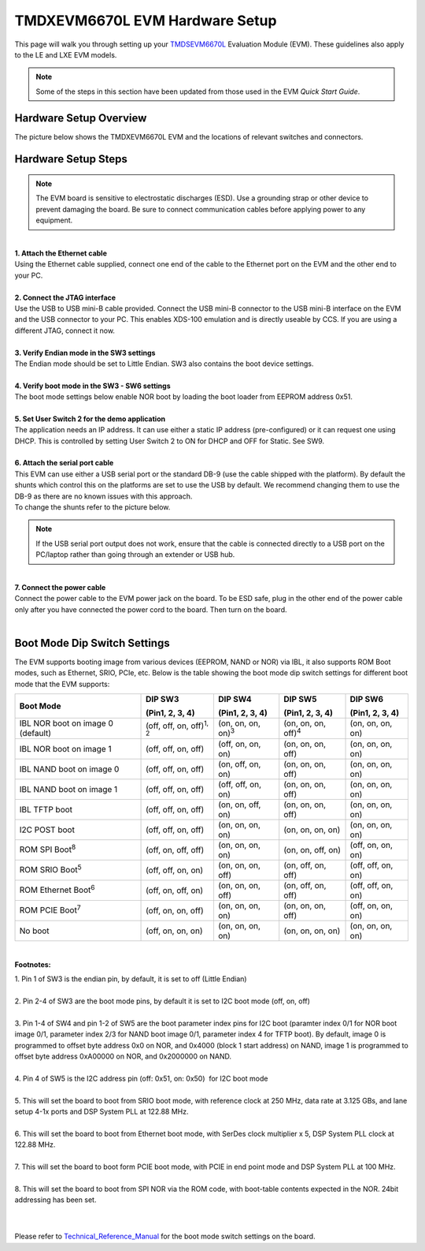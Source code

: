 
TMDXEVM6670L EVM Hardware Setup
=======================================

This page will walk you through setting up your
`TMDSEVM6670L <http://www.ti.com/tool/tmdsevm6670>`__
Evaluation Module (EVM). These guidelines also apply to the LE and LXE
EVM models.

.. note:: Some of the steps in this section have been updated from those used in the EVM *Quick Start Guide*.

Hardware Setup Overview
-----------------------

The picture below shows the TMDXEVM6670L EVM and the locations of
relevant switches and connectors.

.. image:: ../images/TMD6670L.jpg


Hardware Setup Steps
--------------------

.. note:: The EVM board is sensitive to electrostatic discharges (ESD). Use a grounding strap or other device to prevent damaging the board. Be sure to connect communication cables before applying power to any equipment.

|
| **1. Attach the Ethernet cable**
| Using the Ethernet cable supplied, connect one end of the cable to the Ethernet port on the EVM and the other end to your PC.

|
| **2. Connect the JTAG interface**
| Use the USB to USB mini-B cable provided. Connect the USB mini-B connector to the USB mini-B interface on the EVM and the USB connector to your PC. This enables XDS-100 emulation and is directly useable by CCS. If you are using a different JTAG, connect it now.

|
| **3. Verify Endian mode in the SW3 settings**
| The Endian mode should be set to Little Endian. SW3 also contains the boot device settings.

.. image:: ../images/TMD6678LSW3.png
   :scale: 40%

|
| **4. Verify boot mode in the SW3 - SW6 settings**
| The boot mode settings below enable NOR boot by loading the boot loader from EEPROM address 0x51.

.. image:: ../images/TMD6678LSW3-6.png
   :scale: 40%

|
| **5. Set User Switch 2 for the demo application**
| The application needs an IP address. It can use either a static IP address (pre-configured) or it can request one using DHCP. This is controlled by setting User Switch 2 to ON for DHCP and OFF for Static.  See SW9.

.. image:: ../images/TMD6670LSW9.png

|
| **6. Attach the serial port cable**
| This EVM can use either a USB serial port or the standard DB-9 (use the cable shipped with the platform). By default the shunts which control this on the platforms are set to use the USB by default. We recommend changing them to use the DB-9 as there are no known issues with this approach.

| To change the shunts refer to the picture below.

.. image:: ../images/TMD6670LShunts.jpg

.. note:: If the USB serial port output does not work, ensure that the cable is connected directly to a USB port on the PC/laptop rather than going through an extender or USB hub.

|
| **7. Connect the power cable**
| Connect the power cable to the EVM power jack on the board. To be ESD safe, plug in the other end of the power cable only after you have connected the power cord to the board. Then turn on the board.

|

Boot Mode Dip Switch Settings
-----------------------------

The EVM supports booting image from various devices (EEPROM, NAND or
NOR) via IBL, it also supports ROM Boot modes, such as Ethernet, SRIO,
PCIe, etc. Below is the table showing the boot mode dip switch settings
for different boot mode that the EVM supports:

+----------------+----------------+----------------+----------------+----------------+
| Boot Mode      | DIP SW3        | DIP SW4        | DIP SW5        | DIP SW6        |
|                |                |                |                |                |
|                | (Pin1, 2, 3,   | (Pin1, 2, 3,   | (Pin1, 2, 3,   | (Pin1, 2, 3,   |
|                | 4)             | 4)             | 4)             | 4)             |
+================+================+================+================+================+
| IBL NOR boot   | (off, off, on, | (on, on, on,   | (on, on, on,   | (on, on, on,   |
| on image 0     | off)\ :sup:`1, | on)\ :sup:`3`  | off)\ :sup:`4` | on)            |
| (default)      | 2`             |                |                |                |
+----------------+----------------+----------------+----------------+----------------+
| IBL NOR boot   | (off, off, on, | (off, on, on,  | (on, on, on,   | (on, on, on,   |
| on image 1     | off)           | on)            | off)           | on)            |
+----------------+----------------+----------------+----------------+----------------+
| IBL NAND boot  | (off, off, on, | (on, off, on,  | (on, on, on,   | (on, on, on,   |
| on image 0     | off)           | on)            | off)           | on)            |
+----------------+----------------+----------------+----------------+----------------+
| IBL NAND boot  | (off, off, on, | (off, off, on, | (on, on, on,   | (on, on, on,   |
| on image 1     | off)           | on)            | off)           | on)            |
+----------------+----------------+----------------+----------------+----------------+
| IBL TFTP boot  | (off, off, on, | (on, on, off,  | (on, on, on,   | (on, on, on,   |
|                | off)           | on)            | off)           | on)            |
+----------------+----------------+----------------+----------------+----------------+
| I2C POST boot  | (off, off, on, | (on, on, on,   | (on, on, on,   | (on, on, on,   |
|                | off)           | on)            | on)            | on)            |
+----------------+----------------+----------------+----------------+----------------+
| ROM SPI        | (off, on, off, | (on, on, on,   | (on, on, off,  | (off, on, on,  |
| Boot\ :sup:`8` | off)           | on)            | on)            | on)            |
+----------------+----------------+----------------+----------------+----------------+
| ROM SRIO       | (off, off, on, | (on, on, on,   | (on, off, on,  | (off, off, on, |
| Boot\ :sup:`5` | on)            | off)           | off)           | on)            |
+----------------+----------------+----------------+----------------+----------------+
| ROM Ethernet   | (off, on, off, | (on, on, on,   | (on, off, on,  | (off, off, on, |
| Boot\ :sup:`6` | on)            | off)           | off)           | on)            |
+----------------+----------------+----------------+----------------+----------------+
| ROM PCIE       | (off, on, on,  | (on, on, on,   | (on, on, on,   | (off, on, on,  |
| Boot\ :sup:`7` | off)           | on)            | off)           | on)            |
+----------------+----------------+----------------+----------------+----------------+
| No boot        | (off, on, on,  | (on, on, on,   | (on, on, on,   | (on, on, on,   |
|                | on)            | on)            | on)            | on)            |
+----------------+----------------+----------------+----------------+----------------+

|

**Footnotes:**

| 1. Pin 1 of SW3 is the endian pin, by default, it is set to off (Little Endian)
|

| 2. Pin 2-4 of SW3 are the boot mode pins, by default it is set to I2C boot mode (off, on, off)
|

| 3. Pin 1-4 of SW4 and pin 1-2 of SW5 are the boot parameter index pins for I2C boot (paramter index 0/1 for NOR boot image 0/1, parameter index 2/3 for NAND boot image 0/1, parameter index 4 for TFTP boot). By default, image 0 is programmed to offset byte address 0x0 on NOR, and 0x4000 (block 1 start address) on NAND, image 1 is programmed to offset byte address 0xA00000 on NOR, and 0x2000000 on NAND.
|

| 4. Pin 4 of SW5 is the I2C address pin (off: 0x51, on: 0x50)  for I2C boot mode
|

| 5. This will set the board to boot from SRIO boot mode, with reference clock at 250 MHz, data rate at 3.125 GBs, and lane setup 4-1x ports and DSP System PLL at 122.88 MHz.
|

| 6. This will set the board to boot from Ethernet boot mode, with SerDes clock multiplier x 5, DSP System PLL clock at 122.88 MHz.
|

| 7. This will set the board to boot form PCIE boot mode, with PCIE in end point mode and DSP System PLL at 100 MHz.
|

| 8. This will set the board to boot from SPI NOR via the ROM code, with boot-table contents expected in the NOR. 24bit addressing has been set.
|
|

Please refer to
`Technical\_Reference\_Manual <http://www.advantech.com/Support/TI-EVM/6670le_sd.aspx>`__
for the boot mode switch settings on the board.

